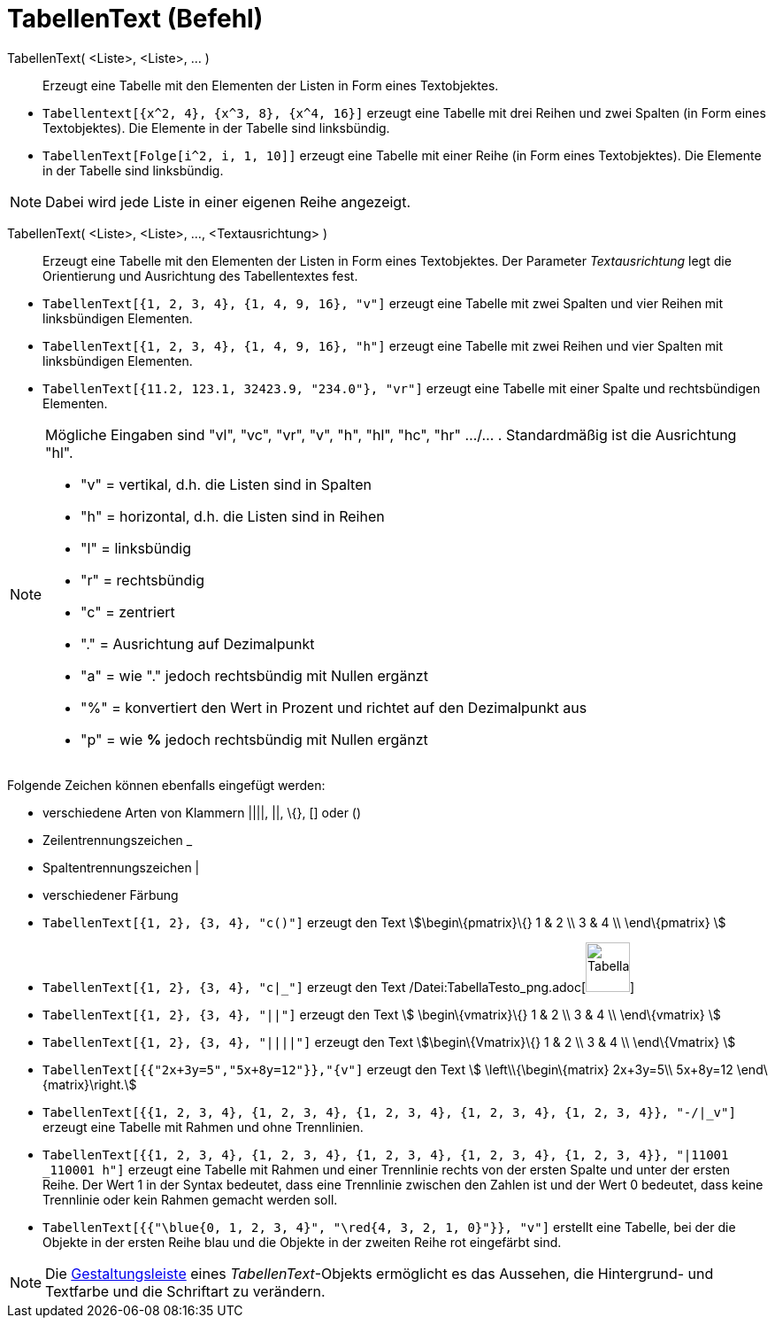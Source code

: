 = TabellenText (Befehl)
:page-en: commands/TableText_Command
ifdef::env-github[:imagesdir: /de/modules/ROOT/assets/images]

TabellenText( <Liste>, <Liste>, ... )::
  Erzeugt eine Tabelle mit den Elementen der Listen in Form eines Textobjektes.

[EXAMPLE]
====

* `++Tabellentext[{x^2, 4}, {x^3, 8}, {x^4, 16}]++` erzeugt eine Tabelle mit drei Reihen und zwei Spalten (in Form eines
Textobjektes). Die Elemente in der Tabelle sind linksbündig.
* `++TabellenText[Folge[i^2, i, 1, 10]]++` erzeugt eine Tabelle mit einer Reihe (in Form eines Textobjektes). Die
Elemente in der Tabelle sind linksbündig.

====

[NOTE]
====

Dabei wird jede Liste in einer eigenen Reihe angezeigt.

====

TabellenText( <Liste>, <Liste>, ..., <Textausrichtung> )::
  Erzeugt eine Tabelle mit den Elementen der Listen in Form eines Textobjektes. Der Parameter _Textausrichtung_ legt die
  Orientierung und Ausrichtung des Tabellentextes fest.

[EXAMPLE]
====

* `++TabellenText[{1, 2, 3, 4}, {1, 4, 9, 16}, "v"]++` erzeugt eine Tabelle mit zwei Spalten und vier Reihen mit
linksbündigen Elementen.
* `++TabellenText[{1, 2, 3, 4}, {1, 4, 9, 16}, "h"]++` erzeugt eine Tabelle mit zwei Reihen und vier Spalten mit
linksbündigen Elementen.
* `++TabellenText[{11.2, 123.1, 32423.9, "234.0"}, "vr"]++` erzeugt eine Tabelle mit einer Spalte und rechtsbündigen
Elementen.

====

[NOTE]
====

Mögliche Eingaben sind "vl", "vc", "vr", "v", "h", "hl", "hc", "hr" .../... . Standardmäßig ist die Ausrichtung "hl".

* "v" = vertikal, d.h. die Listen sind in Spalten
* "h" = horizontal, d.h. die Listen sind in Reihen
* "l" = linksbündig
* "r" = rechtsbündig
* "c" = zentriert
* "." = Ausrichtung auf Dezimalpunkt
* "a" = wie "." jedoch rechtsbündig mit Nullen ergänzt
* "%" = konvertiert den Wert in Prozent und richtet auf den Dezimalpunkt aus
* "p" = wie *%* jedoch rechtsbündig mit Nullen ergänzt

====

Folgende Zeichen können ebenfalls eingefügt werden:

* verschiedene Arten von Klammern ||||, ||, \{}, [] oder ()
* Zeilentrennungszeichen _
* Spaltentrennungszeichen |
* verschiedener Färbung

[EXAMPLE]
====

* `++TabellenText[{1, 2}, {3, 4}, "c()"]++` erzeugt den Text stem:[\begin\{pmatrix}\{} 1 & 2 \\ 3 & 4 \\ \end\{pmatrix}
]
* `++TabellenText[{1, 2}, {3, 4}, "c|_"]++` erzeugt den Text
/Datei:TabellaTesto_png.adoc[image:50px-TabellaTesto.png[TabellaTesto.png,width=50,height=56]]
* `++TabellenText[{1, 2}, {3, 4}, "||"]++` erzeugt den Text stem:[ \begin\{vmatrix}\{} 1 & 2 \\ 3 & 4 \\ \end\{vmatrix}
]
* `++TabellenText[{1, 2}, {3, 4}, "||||"]++` erzeugt den Text stem:[\begin\{Vmatrix}\{} 1 & 2 \\ 3 & 4 \\ \end\{Vmatrix}
]
* `++TabellenText[{{"2x+3y=5","5x+8y=12"}},"{v"]++` erzeugt den Text stem:[ \left\\{\begin\{matrix} 2x+3y=5\\ 5x+8y=12
\end\{matrix}\right.]
* `++TabellenText[{{1, 2, 3, 4}, {1, 2, 3, 4}, {1, 2, 3, 4}, {1, 2, 3, 4}, {1, 2, 3, 4}}, "-/|_v"]++` erzeugt eine
Tabelle mit Rahmen und ohne Trennlinien.
* `++TabellenText[{{1, 2, 3, 4}, {1, 2, 3, 4}, {1, 2, 3, 4}, {1, 2, 3, 4}, {1, 2, 3, 4}}, "|11001 _110001 h"]++` erzeugt
eine Tabelle mit Rahmen und einer Trennlinie rechts von der ersten Spalte und unter der ersten Reihe. Der Wert 1 in der
Syntax bedeutet, dass eine Trennlinie zwischen den Zahlen ist und der Wert 0 bedeutet, dass keine Trennlinie oder kein
Rahmen gemacht werden soll.
* `++TabellenText[{{"\blue{0, 1, 2, 3, 4}", "\red{4, 3, 2, 1, 0}"}}, "v"]++` erstellt eine Tabelle, bei der die Objekte
in der ersten Reihe blau und die Objekte in der zweiten Reihe rot eingefärbt sind.

====

[NOTE]
====

Die xref:/Gestaltungsleiste.adoc[Gestaltungsleiste] eines _TabellenText_-Objekts ermöglicht es das Aussehen, die
Hintergrund- und Textfarbe und die Schriftart zu verändern.

====
